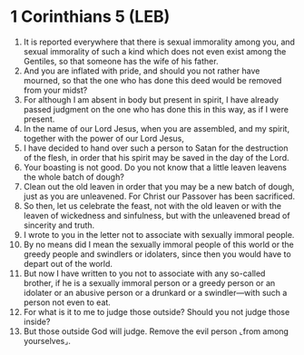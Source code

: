 * 1 Corinthians 5 (LEB)
:PROPERTIES:
:ID: LEB/46-1CO05
:END:

1. It is reported everywhere that there is sexual immorality among you, and sexual immorality of such a kind which does not even exist among the Gentiles, so that someone has the wife of his father.
2. And you are inflated with pride, and should you not rather have mourned, so that the one who has done this deed would be removed from your midst?
3. For although I am absent in body but present in spirit, I have already passed judgment on the one who has done this in this way, as if I were present.
4. In the name of our Lord Jesus, when you are assembled, and my spirit, together with the power of our Lord Jesus,
5. I have decided to hand over such a person to Satan for the destruction of the flesh, in order that his spirit may be saved in the day of the Lord.
6. Your boasting is not good. Do you not know that a little leaven leavens the whole batch of dough?
7. Clean out the old leaven in order that you may be a new batch of dough, just as you are unleavened. For Christ our Passover has been sacrificed.
8. So then, let us celebrate the feast, not with the old leaven or with the leaven of wickedness and sinfulness, but with the unleavened bread of sincerity and truth.
9. I wrote to you in the letter not to associate with sexually immoral people.
10. By no means did I mean the sexually immoral people of this world or the greedy people and swindlers or idolaters, since then you would have to depart out of the world.
11. But now I have written to you not to associate with any so-called brother, if he is a sexually immoral person or a greedy person or an idolater or an abusive person or a drunkard or a swindler—with such a person not even to eat.
12. For what is it to me to judge those outside? Should you not judge those inside?
13. But those outside God will judge. Remove the evil person ⌞from among yourselves⌟.
